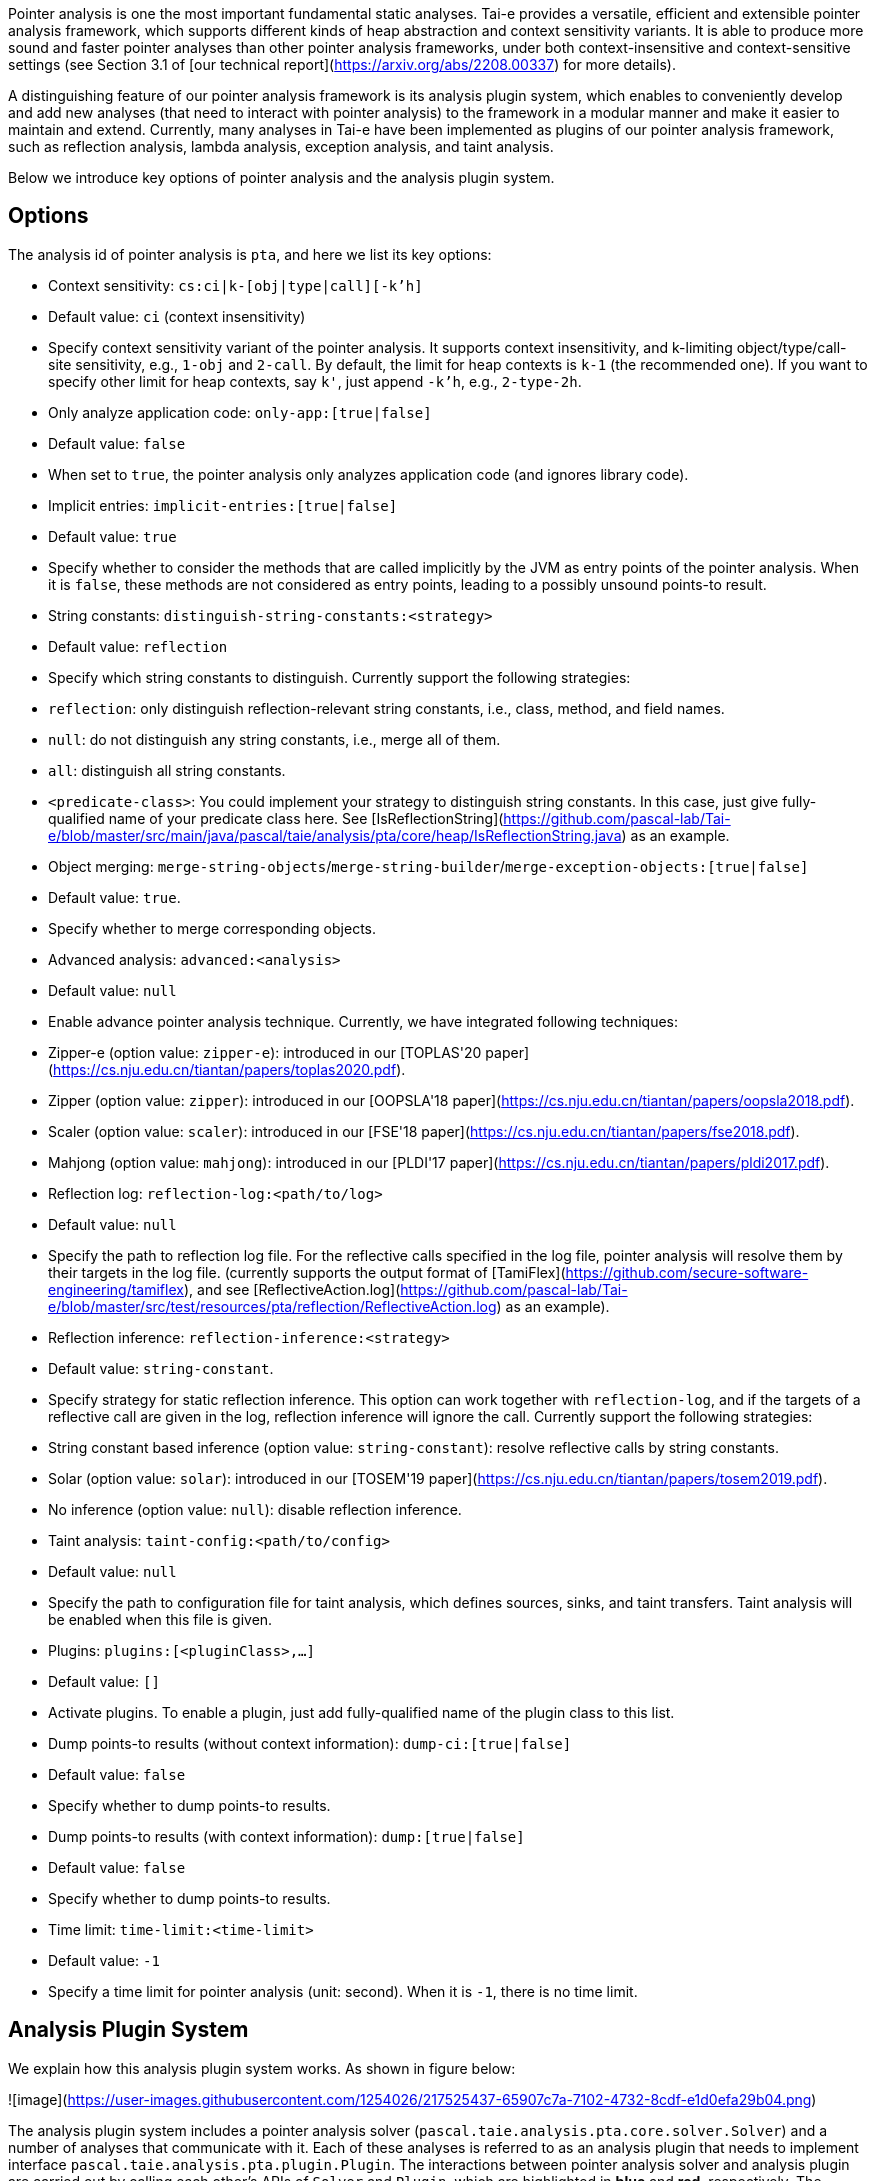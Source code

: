 Pointer analysis is one the most important fundamental static analyses. Tai-e provides a versatile, efficient and extensible pointer analysis framework, which supports different kinds of heap abstraction and context sensitivity variants. It is able to produce more sound and faster pointer analyses than other pointer analysis frameworks, under both context-insensitive and context-sensitive settings (see Section 3.1 of [our technical report](https://arxiv.org/abs/2208.00337) for more details).

A distinguishing feature of our pointer analysis framework is its analysis plugin system, which enables to conveniently develop and add new analyses (that need to interact with pointer analysis) to the framework in a modular manner and make it easier to maintain and extend. Currently, many analyses in Tai-e have been implemented as plugins of our pointer analysis framework, such as reflection analysis, lambda analysis, exception analysis, and taint analysis.

Below we introduce key options of pointer analysis and the analysis plugin system.

## Options

The analysis id of pointer analysis is `pta`, and here we list its key options:

- Context sensitivity: `cs:ci|k-[obj|type|call][-k'h]`
    - Default value: `ci` (context insensitivity)
    - Specify context sensitivity variant of the pointer analysis. It supports context insensitivity, and k-limiting object/type/call-site sensitivity, e.g., `1-obj` and `2-call`. By default, the limit for heap contexts is `k-1` (the recommended one). If you want to specify other limit for heap contexts, say `k'`, just append `-k'h`, e.g., `2-type-2h`.

- Only analyze application code: `only-app:[true|false]`
    - Default value: `false`
    - When set to `true`, the pointer analysis only analyzes application code (and ignores library code).

- Implicit entries: `implicit-entries:[true|false]`
    - Default value: `true`
    - Specify whether to consider the methods that are called implicitly by the JVM as entry points of the pointer analysis. When it is `false`, these methods are not considered as entry points, leading to a possibly unsound points-to result.

- String constants: `distinguish-string-constants:<strategy>`
    - Default value: `reflection`
    - Specify which string constants to distinguish. Currently support the following strategies:
        - `reflection`: only distinguish reflection-relevant string constants, i.e., class, method, and field names.
        - `null`: do not distinguish any string constants, i.e., merge all of them.
        - `all`: distinguish all string constants.
        - `<predicate-class>`: You could implement your strategy to distinguish string constants. In this case, just give fully-qualified name of your predicate class here. See [IsReflectionString](https://github.com/pascal-lab/Tai-e/blob/master/src/main/java/pascal/taie/analysis/pta/core/heap/IsReflectionString.java) as an example.

- Object merging: `merge-string-objects`/`merge-string-builder`/`merge-exception-objects:[true|false]`
    - Default value: `true`.
    - Specify whether to merge corresponding objects.

- Advanced analysis: `advanced:<analysis>`
    - Default value: `null`
    - Enable advance pointer analysis technique. Currently, we have integrated following techniques:
        - Zipper-e (option value: `zipper-e`): introduced in our [TOPLAS'20 paper](https://cs.nju.edu.cn/tiantan/papers/toplas2020.pdf).
        - Zipper (option value: `zipper`): introduced in our [OOPSLA'18 paper](https://cs.nju.edu.cn/tiantan/papers/oopsla2018.pdf).
        - Scaler (option value: `scaler`): introduced in our [FSE'18 paper](https://cs.nju.edu.cn/tiantan/papers/fse2018.pdf).
        - Mahjong (option value: `mahjong`): introduced in our [PLDI'17 paper](https://cs.nju.edu.cn/tiantan/papers/pldi2017.pdf).

- Reflection log: `reflection-log:<path/to/log>`
    - Default value: `null`
    - Specify the path to reflection log file. For the reflective calls specified in the log file, pointer analysis will resolve them by their targets in the log file. (currently supports the output format of [TamiFlex](https://github.com/secure-software-engineering/tamiflex), and see [ReflectiveAction.log](https://github.com/pascal-lab/Tai-e/blob/master/src/test/resources/pta/reflection/ReflectiveAction.log) as an example).

- Reflection inference: `reflection-inference:<strategy>`
    - Default value: `string-constant`.
    - Specify strategy for static reflection inference. This option can work together with `reflection-log`, and if the targets of a reflective call are given in the log, reflection inference will ignore the call. Currently support the following strategies:
        - String constant based inference (option value: `string-constant`): resolve reflective calls by string constants.
        - Solar (option value: `solar`): introduced in our [TOSEM'19 paper](https://cs.nju.edu.cn/tiantan/papers/tosem2019.pdf).
        - No inference (option value: `null`): disable reflection inference.

- Taint analysis: `taint-config:<path/to/config>`
    - Default value: `null`
    - Specify the path to configuration file for taint analysis, which defines sources, sinks, and taint transfers. Taint analysis will be enabled when this file is given.

- Plugins: `plugins:[<pluginClass>,...]`
    - Default value: `[]`
    - Activate plugins. To enable a plugin, just add fully-qualified name of the plugin class to this list.

- Dump points-to results (without context information): `dump-ci:[true|false]`
    - Default value: `false`
    - Specify whether to dump points-to results.

- Dump points-to results (with context information): `dump:[true|false]`
    - Default value: `false`
    - Specify whether to dump points-to results.

- Time limit: `time-limit:<time-limit>`
    - Default value: `-1`
    - Specify a time limit for pointer analysis (unit: second). When it is `-1`, there is no time limit.

## Analysis Plugin System
We explain how this analysis plugin system works. As shown in figure below:

![image](https://user-images.githubusercontent.com/1254026/217525437-65907c7a-7102-4732-8cdf-e1d0efa29b04.png)

The analysis plugin system includes a pointer analysis solver (`pascal.taie.analysis.pta.core.solver.Solver`) and a number of analyses that communicate with it. Each of these analyses is referred to as an analysis plugin that needs to implement interface `pascal.taie.analysis.pta.plugin.Plugin`.
The interactions between pointer analysis solver and analysis plugin are carried out by calling each other's APIs of `Solver` and `Plugin`, which are highlighted in *blue* and *red*, respectively. The `Solver` APIs have been implemented in the framework, and developers only need to implement the related APIs of `Plugin`, which are invoked by `Solver` at different stages (e.g., initialization and finishing) or on different events (e.g., discovery of new points-to relations and call edges). The additional auxiliary APIs, e.g., `Solver.addStmts()` and `Plugin.onNewMethod()`, are optional and designed to make it easier to implement specific analysis logics.

Let us briefly illustrate the basic working mechanism that drives those core APIs. Assuming you are implementing the `onNewPointsToSet()` method of an analysis `Plugin`, this means whenever an interested variable's (parameter `CSVar`) points-to set (parameter `PointsToSet`) is changed (i.e., it points to more objects), you need to encode your logic to reflect the side effect made by this change;
the final consequence of such an effect, from the perspective of pointer analysis, is to modify the points-to set of any related pointers or to add call graph edges at pertinent call sites.
Accordingly, you should call `Solver.addPointsTo()` or `Solver.addCallEdge()` to alert the solver of these modifications. Conversely, during each analysis iteration, the solver calls `Plugin.onNewPointsToSet()` and `Plugin.onNewCallEdge()` of every  plugin to notify them of any changes to the variables' points-to sets or call graph edges, respectively.
As a result, to add a new analysis that interacts with pointer analysis, developers just need to implement a few methods of `Plugin` in accordance with the requirement, as previously described.

This analysis plugin system is currently being used by a number of ongoing internal projects implemented by different developers (these projects will be released when finished), and the feedback from developers is very promising: everyone agrees that it can fulfill their practical needs and is simple to understand and apply. For more details of the analysis plugin system, please see Section 4.1 of [our technical report](https://arxiv.org/abs/2208.00337) and the source code (specifically, the interfaces `Plugin` and `Solver`, which are self-documenting).


## An Example of Plugin

We use an example to illustrate how to develop a new analysis plugin and add it to the pointer analysis framework. For simplicity, we omit the concrete analysis logics in the example.

Suppose we are implementing a taint analysis that interacts with pointer analysis. It requires following steps.

1. Create a plugin class that implements `Plugin` interface.

```java
package my.example;

public class TaintAnalysis implements Plugin {
```

2. Implement necessary APIs of `Plugin` with the analysis logics.

```java
private Solver solver;

@Override
public setSolver(Solver solver) {
  this.solver = solver;
}

@Override
public void onNewCallEdge(Edge<CSCallSite, CSMethod> edge) {
  if (/* edge target is a taint source method */) {
    Obj taint = ... // generate taint object
    // add it to points-to set of LHS variable of the call site
    solver.addPointsTo(context, lhs, heapContext, taint);
  }
}

@Override
public void onFinish() {
  // collect detected taint flows and report them
}
}
```

3. Activate your analysis plugin.

Analysis plugins are loaded via reflection, so that you do not need to modify existing code to integrate the plugin. Simply add the plugin class name to the `plugins` option of pointer analysis to turn it on:

```bash
... -a pta=plugins:[my.example.TaintAnalysis];...
```

That's it! Your taint analysis will run together with the pointer analysis.
